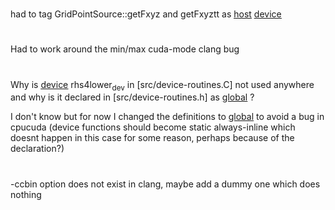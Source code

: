 * 
had to tag GridPointSource::getFxyz and getFxyztt as __host__ __device__

* 
Had to work around the min/max cuda-mode clang bug

* 
Why is __device__ rhs4lower_dev in [src/device-routines.C] not used anywhere and
why is it declared in [src/device-routines.h] as __global__ ?

I don't know but for now I changed the definitions to __global__ to avoid a bug
in cpucuda (device functions should become static always-inline which doesnt
happen in this case for some reason, perhaps because of the declaration?)

* 
-ccbin option does not exist in clang, maybe add a dummy one which does nothing
